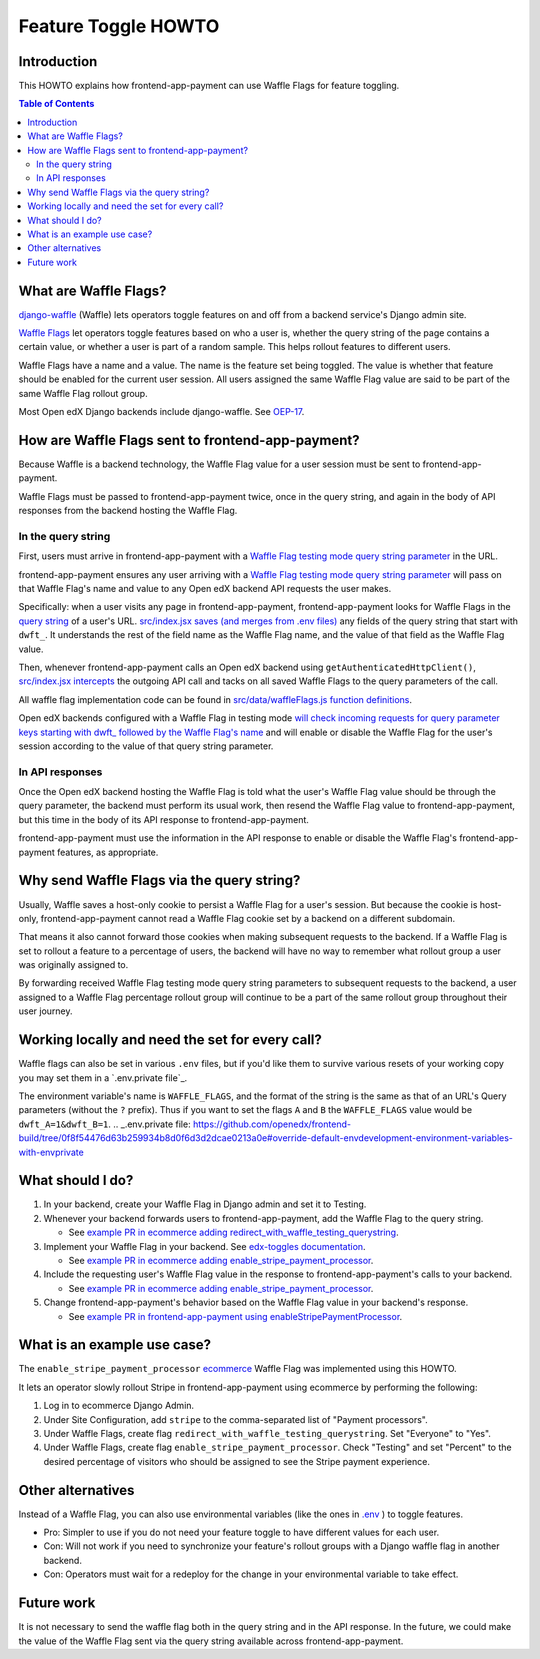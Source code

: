 Feature Toggle HOWTO
====================


Introduction
------------

This HOWTO explains how frontend-app-payment can use Waffle Flags for feature toggling.

.. contents:: Table of Contents


What are Waffle Flags?
----------------------

`django-waffle`_ (Waffle) lets operators toggle features on and off from a backend service's Django admin site.

`Waffle Flags`_ let operators toggle features based on who a user is, whether the query string of the page contains a certain value, or whether a user is part of a random sample. This helps rollout features to different users.

Waffle Flags have a name and a value. The name is the feature set being toggled. The value is whether that feature should be enabled for the current user session. All users assigned the same Waffle Flag value are said to be part of the same Waffle Flag rollout group.

Most Open edX Django backends include django-waffle. See `OEP-17`_.

.. _django-waffle: https://waffle.readthedocs.io/en/stable/index.html
.. _Waffle Flags: https://waffle.readthedocs.io/en/latest/types/flag.html
.. _OEP-17: https://open-edx-proposals.readthedocs.io/en/latest/best-practices/oep-0017-bp-feature-toggles.html


How are Waffle Flags sent to frontend-app-payment?
--------------------------------------------------

Because Waffle is a backend technology, the Waffle Flag value for a user session must be sent to frontend-app-payment.

Waffle Flags must be passed to frontend-app-payment twice, once in the query string, and again in the body of API responses from the backend hosting the Waffle Flag.


In the query string
~~~~~~~~~~~~~~~~~~~

First, users must arrive in frontend-app-payment with a `Waffle Flag testing mode query string parameter`_ in the URL.

frontend-app-payment ensures any user arriving with a `Waffle Flag testing mode query string parameter`_ will pass on that Waffle Flag's name and value to any Open edX backend API requests the user makes.

Specifically: when a user visits any page in frontend-app-payment, frontend-app-payment looks for Waffle Flags in the `query string`_ of a user's URL. `src/index.jsx saves (and merges from .env files)`_ any fields of the query string that start with ``dwft_``. It understands the rest of the field name as the Waffle Flag name, and the value of that field as the Waffle Flag value.

Then, whenever frontend-app-payment calls an Open edX backend using ``getAuthenticatedHttpClient()``, `src/index.jsx intercepts`_ the outgoing API call and tacks on all saved Waffle Flags to the query parameters of the call.

All waffle flag implementation code can be found in `src/data/waffleFlags.js function definitions`_.

Open edX backends configured with a Waffle Flag in testing mode `will check incoming requests for query parameter keys starting with dwft_ followed by the Waffle Flag's name`_ and will enable or disable the Waffle Flag for the user's session according to the value of that query string parameter.

.. _Waffle Flag testing mode query string parameter: https://waffle.readthedocs.io/en/latest/testing/user.html#querystring-parameter
.. _query string: https://en.wikipedia.org/wiki/Query_string
.. _src/data/waffleFlags.js function definitions: https://github.com/openedx/frontend-app-payment/blob/fd871f44c7031292e1904fb3db761ff5445734f2/src/data/waffleFlags.js
.. _src/index.jsx saves (and merges from .env files): https://github.com/openedx/frontend-app-payment/blob/fd871f44c7031292e1904fb3db761ff5445734f2/src/index.jsx#L57-L60
.. _src/index.jsx intercepts: https://github.com/openedx/frontend-app-payment/blob/fd871f44c7031292e1904fb3db761ff5445734f2/src/index.jsx#L114
.. _will check incoming requests for query parameter keys starting with dwft_ followed by the Waffle Flag's name: https://waffle.readthedocs.io/en/latest/testing/user.html#querystring-parameter


In API responses
~~~~~~~~~~~~~~~~

Once the Open edX backend hosting the Waffle Flag is told what the user's Waffle Flag value should be through the query parameter, the backend must perform its usual work, then resend the Waffle Flag value to frontend-app-payment, but this time in the body of its API response to frontend-app-payment.

frontend-app-payment must use the information in the API response to enable or disable the Waffle Flag's frontend-app-payment features, as appropriate.


Why send Waffle Flags via the query string?
-------------------------------------------

Usually, Waffle saves a host-only cookie to persist a Waffle Flag for a user's session. But because the cookie is host-only, frontend-app-payment cannot read a Waffle Flag cookie set by a backend on a different subdomain.

That means it also cannot forward those cookies when making subsequent requests to the backend. If a Waffle Flag is set to rollout a feature to a percentage of users, the backend will have no way to remember what rollout group a user was originally assigned to.

By forwarding received Waffle Flag testing mode query string parameters to subsequent requests to the backend, a user assigned to a Waffle Flag percentage rollout group will continue to be a part of the same rollout group throughout their user journey. 

Working locally and need the set for every call?
------------------------------------------------

Waffle flags can also be set in various ``.env`` files, but if you'd like them to survive various resets of your working copy you may set them in a `.env.private file`_.

The environment variable's name is ``WAFFLE_FLAGS``, and the format of the string is the same as that of an URL's Query parameters (without the ``?`` prefix). Thus if you want to set the flags ``A`` and ``B`` the ``WAFFLE_FLAGS`` value would be ``dwft_A=1&dwft_B=1``.
.. _.env.private file: https://github.com/openedx/frontend-build/tree/0f8f54476d63b259934b8d0f6d3d2dcae0213a0e#override-default-envdevelopment-environment-variables-with-envprivate

What should I do?
-----------------

#. In your backend, create your Waffle Flag in Django admin and set it to Testing.

#. Whenever your backend forwards users to frontend-app-payment, add the Waffle Flag to the query string.

   * See `example PR in ecommerce adding redirect_with_waffle_testing_querystring`_.

#. Implement your Waffle Flag in your backend. See `edx-toggles documentation`_.

   * See `example PR in ecommerce adding enable_stripe_payment_processor`_.

#. Include the requesting user's Waffle Flag value in the response to frontend-app-payment's calls to your backend.

   * See `example PR in ecommerce adding enable_stripe_payment_processor`_.

#. Change frontend-app-payment's behavior based on the Waffle Flag value in your backend's response.

   * See `example PR in frontend-app-payment using enableStripePaymentProcessor`_. 

.. _example PR in ecommerce adding redirect_with_waffle_testing_querystring: https://github.com/openedx/ecommerce/pull/3861
.. _example PR in ecommerce adding enable_stripe_payment_processor: https://github.com/openedx/ecommerce/pull/3816
.. _example PR in frontend-app-payment using enableStripePaymentProcessor: https://github.com/openedx/frontend-app-payment/pull/644/files#diff-1729df22be04fe3a3d797b7cd77d61241c04ce1f5d6d4dfd0b498ed4647afb70R172
.. _edx-toggles documentation: https://edx.readthedocs.io/projects/edx-toggles/en/latest/how_to/implement_the_right_toggle_type.html#using-your-toggle


What is an example use case?
----------------------------

The ``enable_stripe_payment_processor`` `ecommerce`_ Waffle Flag was implemented using this HOWTO.

It lets an operator slowly rollout Stripe in frontend-app-payment using ecommerce by performing the following:

#. Log in to ecommerce Django Admin.
#. Under Site Configuration, add ``stripe`` to the comma-separated list of "Payment processors".
#. Under Waffle Flags, create flag ``redirect_with_waffle_testing_querystring``. Set "Everyone" to "Yes".
#. Under Waffle Flags, create flag ``enable_stripe_payment_processor``. Check "Testing" and set "Percent" to the desired percentage of visitors who should be assigned to see the Stripe payment experience.

.. _ecommerce: https://github.com/openedx/ecommerce


Other alternatives
------------------

Instead of a Waffle Flag, you can also use environmental variables (like the ones in `.env`_ ) to toggle features.

* Pro: Simpler to use if you do not need your feature toggle to have different values for each user.
* Con: Will not work if you need to synchronize your feature's rollout groups with a Django waffle flag in another backend.
* Con: Operators must wait for a redeploy for the change in your environmental variable to take effect.

.. _.env: https://github.com/openedx/frontend-app-payment/blob/master/.env


Future work
-----------

It is not necessary to send the waffle flag both in the query string and in the API response. In the future, we could make the value of the Waffle Flag sent via the query string available across frontend-app-payment.
